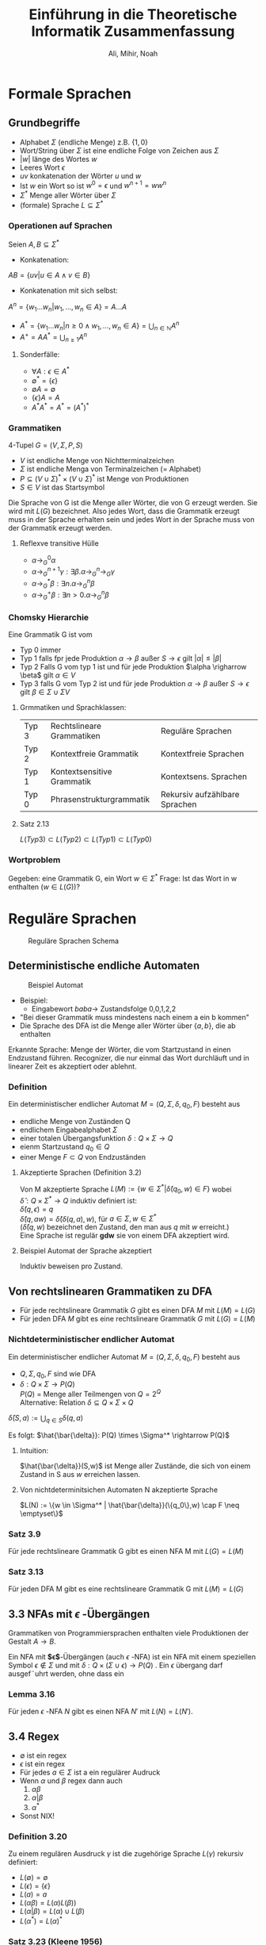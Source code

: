 #+TITLE: Einführung in die Theoretische Informatik Zusammenfassung
#+author: Ali, Mihir, Noah

* Formale Sprachen

** Grundbegriffe
- Alphabet $\Sigma$ (endliche Menge) z.B. $\{1,0\}$
- Wort/String über $\Sigma$ ist eine endliche Folge von Zeichen aus $\Sigma$
- $|w|$ länge des Wortes $w$
- Leeres Wort $\epsilon$
- $uv$ konkatenation der Wörter $u$ und $w$
- Ist $w$ ein Wort so ist $w^0 = \epsilon$ und $w^{n+1} = ww^n$
- $\Sigma^*$ Menge aller Wörter über $\Sigma$
- (formale) Sprache $L \subseteq \Sigma^*$

*** Operationen auf Sprachen
Seien $A,B \subseteq \Sigma^*$
- Konkatenation:
$AB = \{uv | u \in A \land v \in B \}$
- Konkatenation mit sich selbst:
$A^n = \{w_1 ... w_n | w_1, ... , w_n \in A\} = A ... A$
- $A^* = \{w_1...w_n | n \geq 0 \land w_1, ... , w_n \in A\} = \bigcup_{n\in \mathbb{N}} A^n$
- $A^+ = AA^* = \bigcup_{n \geq 1} A^n$
**** Sonderfälle:
- $\forall A: \epsilon \in A^*$
- $\emptyset^* = \{\epsilon\}$
- $\emptyset A = \emptyset$
- $\{\epsilon \} A = A$
- $A^*A^* = A^* = (A^*)^*$

*** Grammatiken
4-Tupel $G = (V,\Sigma,P,S)$
- $V$ ist endliche Menge von Nichtterminalzeichen
- $\Sigma$ ist endliche Menga von Terminalzeichen (= Alphabet)
- $P \subseteq (V \cup \Sigma)^* \times (V \cup \Sigma)^*$ ist Menge von Produktionen
- $S \in V$ ist das Startsymbol

Die Sprache von G ist die Menge aller Wörter, die von G erzeugt werden. Sie wird mit $L(G)$ bezeichnet.
Also jedes Wort, dass die Grammatik erzeugt muss in der Sprache erhalten sein und jedes Wort in der Sprache muss von der Grammatik erzeugt werden.
**** Reflexve transitive Hülle

- $\alpha \rightarrow^0_G \alpha$
- $\alpha \rightarrow^{n+1}_G \gamma: \exists \beta. \alpha \rightarrow^n_G \rightarrow_G \gamma$
- $\alpha \rightarrow^{*}_G \beta : \exists n. \alpha \rightarrow^n_G \beta$
- $\alpha \rightarrow^{+}_G \beta: \exists n>0. \alpha \rightarrow^n_G \beta$

*** Chomsky Hierarchie
Eine Grammatik G ist vom
- Typ 0 immer
- Typ 1 falls fpr jede Produktion $\alpha \rightarrow \beta$ außer $S \rightarrow \epsilon$ gilt $|\alpha| \leq |\beta|$
- Typ 2 Falls G vom typ 1 ist und für jede Produktion $\alpha \righarrow \beta$ gilt $\alpha \in V$
- Typ 3 falls G vom Typ 2 ist und für jede Produktion $\alpha \rightarrow \beta$ außer $S \rightarrow \epsilon$ gilt $\beta \in \Sigma \cup \Sigma V$

**** Grmmatiken und Sprachklassen:
| Typ 3 | Rechtslineare Grammatiken  | Reguläre Sprachen             |
| Typ 2 | Kontextfreie Grammatik     | Kontextfreie Sprachen         |
| Typ 1 | Kontextsensitive Grammatik | Kontextsens. Sprachen         |
| Typ 0 | Phrasenstrukturgrammatik   | Rekursiv aufzählbare Sprachen |

**** Satz 2.13
$L(Typ 3) \subset L(Typ 2) \subset L(Typ 1) \subset L(Typ 0)$

*** Wortproblem
Gegeben: eine Grammatik G, ein Wort $w \in \Sigma^*$
Frage: Ist das Wort in w enthalten ($w \in L(G)$)?

* Reguläre Sprachen

#+CAPTION: Reguläre Sprachen Schema
[[./img/2-kapitel/reguläre_sprachen.png]]

** Deterministische endliche Automaten
#+CAPTION: Beispiel Automat
[[./img/2-kapitel/automat_bsp.png]]

- Beispiel:
  - Eingabewort $baba \rightarrow$ Zustandsfolge 0,0,1,2,2
- "Bei dieser Grammatik muss mindestens nach einem a ein b kommen"
- Die Sprache des DFA ist die Menge aller Wörter über $\{a,b\}$, die ab enthalten

Erkannte Sprache: Menge der Wörter, die vom Startzustand in einen Endzustand führen.
Recognizer, die nur einmal das Wort durchläuft und in linearer Zeit es akzeptiert oder ablehnt.

*** Definition
Ein deterministischer endlicher Automat $M = (Q,\Sigma, \delta, q_0, F)$ besteht aus
- endliche Menge von Zuständen Q
- endlichem Eingabealphabet $\Sigma$
- einer totalen Übergangsfunktion $\delta: Q \times \Sigma \rightarrow Q$
- eienm Startzustand $q_0 \in Q$
- einer Menge $F \subset Q$ von Endzuständen

**** Akzeptierte Sprachen (Definition 3.2)
Von M akzeptierte Sprache $L(M) := \{w \in \Sigma^* | \hat{\delta}(q_0, w) \in F\}$ wobei \\
$\hat{\delta}: Q \times \Sigma^* \rightarrow Q$ induktiv definiert ist: \\
$\hat{\delta}(q,\epsilon) = q$ \\
$\hat{\delta}(q,aw) = \hat{\delta}(\delta(q,a),w)$, für $a \in \Sigma, w \in \Sigma^*$ \\
($\hat{\delta}(q, w)$ bezeichnet den Zustand, den man aus $q$ mit $w$ erreicht.)\\
Eine Sprache ist regulär *gdw* sie von einem DFA akzeptiert wird.

**** Beispiel Automat der Sprache akzeptiert
Induktiv beweisen pro Zustand.


** Von rechtslinearen Grammatiken zu DFA
- Für jede rechtslineare Grammatik $G$ gibt es einen DFA $M$ mit $L(M) = L(G)$
- Für jeden DFA $M$ gibt es eine rechtslineare Grammatik $G$ mit $L(G) = L(M)$

*** Nichtdeterministischer endlicher Automat
Ein deterministischer endlicher Automat $M = (Q,\Sigma, \delta, q_0, F)$ besteht aus
- $Q, \Sigma, q_0, F$ sind wie DFA
- $\delta: Q \times \Sigma \rightarrow P(Q)$ \\
  $P(Q)$ = Menge aller Teilmengen von $Q = 2^Q$ \\
  Alternative: Relation $\delta \subseteq Q \times \Sigma \times Q$


$\bar{\delta}(S,a) := \bigcup_{q \in S} \delta(q,a)$


Es folgt: $\hat{\bar{\delta}}: P(Q) \times \Sigma^* \rightarrow P(Q)$

**** Intuition:
$\hat{\bar{\delta}}(S,w)$ ist Menge aller Zustände, die sich von einem Zustand in S aus $w$ erreichen lassen.

**** Von nichtdeterminitsichen Automaten N akzeptierte Sprache
$L(N) := \{w \in \Sigma^* | \hat{\bar{\delta}}(\{q_0\},w) \cap F \neq \emptyset\}$

*** Satz 3.9
Für jede rechtslineare Grammatik G gibt es einen NFA M mit $L(G) = L(M)$
*** Satz 3.13
Für jeden DFA M gibt es eine rechtslineare Grammatik G mit $L(M) = L(G)$

** 3.3 NFAs mit $\epsilon$ -Übergängen
Grammatiken von Programmiersprachen enthalten viele Produktionen der Gestalt $A \rightarrow B$.

Ein NFA mit *$\epsilon$*-Übergängen (auch $\epsilon$ -NFA) ist ein NFA mit einem speziellen Symbol $\epsilon \not \in \Sigma$ und mit
$\delta : Q \times (\Sigma \cup {\epsilon}) \rightarrow P(Q)$ .
Ein $\epsilon$ übergang darf ausgef¨uhrt werden, ohne dass ein

*** Lemma 3.16
Für jeden $\epsilon$ -NFA $N$ gibt es einen NFA $N'$ mit $L(N) = L(N')$.

** 3.4 Regex
- $\emptyset$ ist ein regex
- $\epsilon$ ist ein regex
- Für jedes $a \in \Sigma$ ist a ein regulärer Audruck
- Wenn $\alpha$ und $\beta$ regex dann auch
  1. $\alpha \beta$
  2. $\alpha | \beta$
  3. $\alpha^*$
- Sonst NIX!
*** Definition 3.20
Zu einem regulären Ausdruck $\gamma$ ist die zugehörige Sprache $L(\gamma)$ rekursiv definiert:
- $L(\emptyset) =\emptyset$
- $L(\epsilon) = \{\epsilon\}$
- $L(a) = {a}$
- $L(\alpha \beta) = L(\alpha)L(\beta))$
- $L(\alpha | \beta) = L(\alpha) \cup L(\beta)$
- $L(\alpha^*) = L(\alpha)^*$

*** Satz 3.23 (Kleene 1956)
Eine Sprache $L \subseteq \Sigma^*$ ist genau dann durch einen regulären Ausdruck darstellbar, wenn sie regulär ist.\\
\smallindent
$R^{k+1}_{ij} = R^k_{ij} \cup R^k_{i(k+1)}(R^k_{(k+1)(k+1)})^*R^k_{(k+1)j}$ /in regex $\cup = |$/\\
$R^{k+1}_{ij}$ = alle Wörter die in $R^k_{ij}$ sind plus alle Wörter die mindestens einmal $q_{k+1}$ besuchen
Somit gilt $L(M) = L(\alpha^n_{1i_1} | ... | \alpha^n_{1i_r})$, wobei $F=\{i_1, ..., i_r\}$


*** Wie teuer sind unsere Konversionen?
[[./img/2-kapitel/konversionen.png]]
- RE $\rightarrow \epsilon$ -NFA: RE der Länge n, $O(n)$ Zustände
- $\epsilon$ -NFA $\rightarrow$ NFA: Q
- NFA $\rightarrow$ DFA: $O(2^n)$
- FA $\rightarrow$ RE: $O(n4^n)$

** Abschlusseigenschaften regulärer Sprachen
*** Satz 3.24
Seien $R,R_1, R_2 \subseteq \Sigma^*$ reguläre Sprachen. Dann sind auch
- $R_1R_2$
- $R_1 \cup R_2$
- $R^*$
- $\bar{R} (:= \Sigma^* \backslash R)$
- $R_1 \cup R_2$
- $R_1 \backslash R_2$ \\
reguläre Sprachen

**** Produkt-Konstruktion
Für den Schnitt ist die De-Morgan regel zu teuer also kann man auch eine Produkt Konstruktion ohne Umweg über De-Morgen benutzen.

Das funktioniert über Parallelismus also beide DFAs laufen synchron parallel (kreuzprodukt der Zustandsräume).

*** Satz 3.24 Abschlusseigenschaften regulärer Sprachen
Seien $R. R_1,R_2 \subseteq \sum^*$ reguläre Sprachen. Dann sind auch
$R_1R_2, R_1 \cup R_2, R^k, \bar{R} (:= \sum^* \backslash R), R_1 \cap R_2, R_1 \backslash R_2$ auch reguläre Sprachen

*** Satz 3.25
Sind $M_1 = (Q_1, \sum,\delta_1,s_1,F_1)$ und $M_2 = (Q_2,\sum,\delta_2,s_s, F_2)$ DFAs, dann ist der *Produkt-Automat*\\
\indent\indent\indent\indent $M := (Q_1 \times Q_2, \sum, \delta, (s_1,s_2), F_1 \times F_2)$ \\
\indent\indent\indent\indent $\delta((q_1,q_2), a) := (\delta_1(q_1, a), \delta_2(q_2, a))$
** Rechnen mit Regulären Ausdrücken
*** Definition 3.26
Zwei reguläre Ausdrücke sind *äquivalent gdw* sie die gleiche Sprache darstellen:
$\alpha \equiv \beta: \Leftrightarrow L(\alpha) = L(\beta)$

(by the way $\equiv$ steht für Bedeutungsäquivalenz und $=$ für syntaktische gleichheit)

*** Lemma 3.27
- $\emptyset | \alpha \equiv \alpha | \emptyset \equiv \alpha$
- $\emptyset \alpha \equiv \alpha\emptyset \equiv \emptyset$
- $\epsilon\alpha \equiv \alpha\epsilon \equiv \alpha$
- $\emptyset^* \equiv \epsilon$
- $\epsilon^* \equiv \epsilon$

*** Lemma 2.8
- Assozitiviät
- Kommutativität
- Distributivität
  - $\alpha(\beta | \gamma) \equiv \alpha\beta | \alhpa\gamma$
  - $(\alpha | \beta)\gamma \equiv \alpha\gamma | \beta\gamma$
- Idempotenz: $\alpha | \alpha \equiv \alpha$

** Pumping Lemma
Wie zeigt man, dass eine Sprache nicht regulär ist?
*** Satz 3.32 (Pumping Lemma für Reguläre Sprachen)
Sei $R \subseteq \Sigma^*$ regulär. Dann gibt es ein $n > 0$, so dass sich jedes $z \in R$ mit $|z| \geq n$ so in $z = uvw$ zerlegen lässt, dass
- $v \neq \epsilon$,
- $|uv| \leq n$
- $\forall i \geq 0. uv^iw \in R$. \\

Es gibt nicht-reguläre Sprachen, für die das Pumping-Lemma gilt!
$\Rightarrow$ Pumping-Lemma hinreichend aber nicht notwendig um Nicht-Regularität zu zeigen.

regulär  $\subset$ Pumping-Lemma gilt $\subset$ alle Sprachen

** Entscheidungsverfahren

*Eingabe:* Ein oder mehrere Objekte, die Reguläre Sprachen beschreiben (DFA, NFA, RE Typ3 Gram, ...)
*Frage:* Haben die Sprachen die Eigenschaft X?
Ein (Entscheidungs-)Problem ist entscheidbar, wenn es einen Algorithmus gibt, der bei jeder Eingabe in endlicher Zeit die richtige Antwort auf die Frage feststellt.

Welche Entscheidungsprobleme sind für rechtslineare Grammatiken entscheidbar und wie hängt die Laufzeit mit der Beschreibung zusammen.

*** Definition 3.37
Sei D ein DFA, NFA, RE, rechtslineare Grammatik ...
- *Wortproblem*: Gegeben $w$ und D: gilt $w \in L(D)$
- *Leerheitsproblem*: Gegeben D: gilt $\emptyset = L(D)$
- *Endlichkeitsproblem*: Gegeben D: isz $L(D)$ endlich
- *Äquivalenzproblem*: Gegeben $D_1, D_2$, gilt $L(D_1) = L(D_2)$

** Automaten und Gleichungssysteme
Wir werden jetzt aus einem Automat ein Gleichungssystem machen um daraus einen RE zu machen.

*** Ardens Lemma (Satz 3.47)
Sind A, B und X Sprachen mit $\epsilon \not \in A$, so gilt
$X = AX \cup B \Rightarrow X = A^*B$
*** Korollar 3.48
Sind $\alpha, \beta$ und X reguläre Ausdrücke mit $\epsilon \not \in L(\alpha)$, so gilt
$X \equiv  \alpha X|\beta \Rightarrow X \equiv \alpha^*\beta$
*** Algorithmus um RE aus Automat zu machen

1. Wandle FA mit n Zuständen in ein System von n Gleichungen
2. Löse das System durch schrittweise Elimination von Variablen mit Hilfe von Ardens Lemma für REs (Korollar 3.48).
3. Ist k der Startzustand, so beschreibt X_k die vom Automaten akzeptierte Sprache.

** Minimierung endlicher Automaten
